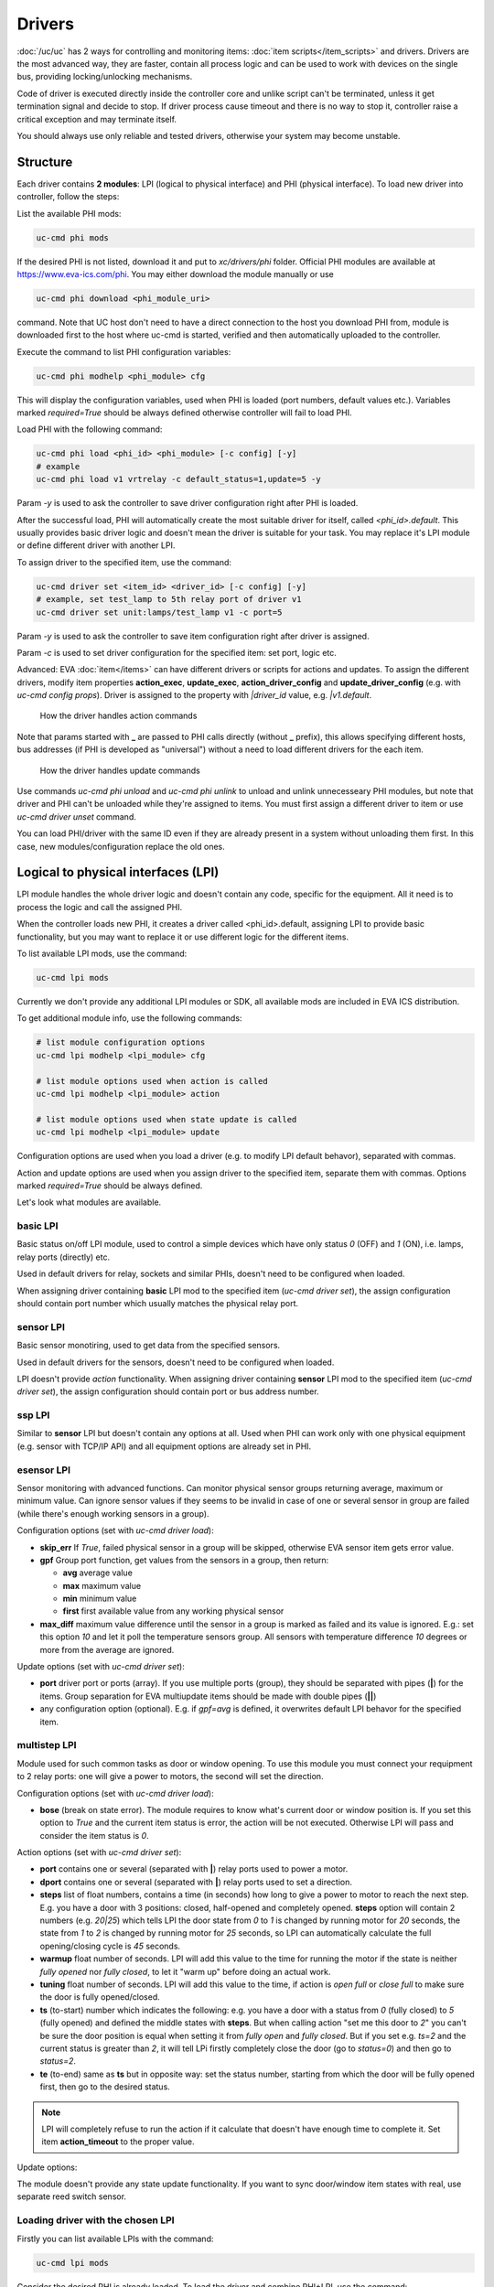 Drivers
=======

:doc:`/uc/uc` has 2 ways for controlling and monitoring items:
:doc:`item scripts</item_scripts>` and drivers. Drivers are the most advanced
way, they are faster, contain all process logic and can be used to work with
devices on the single bus, providing locking/unlocking mechanisms.

Code of driver is executed directly inside the controller core and unlike
script can't be terminated, unless it get termination signal and decide to
stop. If driver process cause timeout and there is no way to stop it,
controller raise a critical exception and may terminate itself.

You should always use only reliable and tested drivers, otherwise your system
may become unstable.

.. _driver:

Structure
---------

Each driver contains **2 modules**: LPI (logical to physical interface) and PHI
(physical interface). To load new driver into controller, follow the steps:

List the available PHI mods:

.. code-block:: bash

    uc-cmd phi mods

If the desired PHI is not listed, download it and put to *xc/drivers/phi*
folder. Official PHI modules are available at `<https://www.eva-ics.com/phi>`_.
You may either download the module manually or use

.. code-block:: bash

    uc-cmd phi download <phi_module_uri>

command. Note that UC host don't need to have a direct connection to the host
you download PHI from, module is downloaded first to the host where uc-cmd is
started, verified and then automatically uploaded to the controller.

Execute the command to list PHI configuration variables:

.. code-block:: bash

    uc-cmd phi modhelp <phi_module> cfg

This will display the configuration variables, used when PHI is loaded (port
numbers, default values etc.). Variables marked *required=True* should be
always defined otherwise controller will fail to load PHI.

Load PHI with the following command:

.. code-block:: bash

    uc-cmd phi load <phi_id> <phi_module> [-c config] [-y]
    # example
    uc-cmd phi load v1 vrtrelay -c default_status=1,update=5 -y

Param *-y* is used to ask the controller to save driver configuration right
after PHI is loaded.

After the successful load, PHI will automatically create the most suitable
driver for itself, called *<phi_id>.default*. This usually provides basic
driver logic and doesn't mean the driver is suitable for your task. You may
replace it's LPI module or define different driver with another LPI.

To assign driver to the specified item, use the command:

.. code-block:: bash

    uc-cmd driver set <item_id> <driver_id> [-c config] [-y]
    # example, set test_lamp to 5th relay port of driver v1
    uc-cmd driver set unit:lamps/test_lamp v1 -c port=5

Param *-y* is used to ask the controller to save item configuration right after
driver is assigned.

Param *-c* is used to set driver configuration for the specified item: set
port, logic etc.

Advanced: EVA :doc:`item</items>` can have different drivers or scripts for
actions and updates. To assign the different drivers, modify item properties
**action_exec**, **update_exec**, **action_driver_config** and
**update_driver_config** (e.g. with *uc-cmd config props*). Driver is assigned
to the property with *|driver_id* value, e.g. *|v1.default*.

.. figure:: drivers-action.png
    :scale: 60%
    :alt: Drivers and actions

    How the driver handles action commands

Note that params started with **_** are passed to PHI calls directly (without
**_** prefix), this allows specifying different hosts, bus addresses (if PHI is
developed as "universal") without a need to load different drivers for the each
item.

.. figure:: drivers-update.png
    :scale: 60%
    :alt: Drivers and updates

    How the driver handles update commands

Use commands *uc-cmd phi unload* and *uc-cmd phi unlink* to unload and unlink
unnecesseary PHI modules, but note that driver and PHI can't be unloaded while
they're assigned to items. You must first assign a different driver to item or
use *uc-cmd driver unset* command.

You can load PHI/driver with the same ID even if they are already present in a
system without unloading them first. In this case, new modules/configuration
replace the old ones.

.. _lpi:

Logical to physical interfaces (LPI)
------------------------------------

LPI module handles the whole driver logic and doesn't contain any code,
specific for the equipment. All it need is to process the logic and call the
assigned PHI.

When the controller loads new PHI, it creates a driver called <phi_id>.default,
assigning LPI to provide basic functionality, but you may want to replace it or
use different logic for the different items.

To list available LPI mods, use the command:

.. code-block:: bash

    uc-cmd lpi mods

Currently we don't provide any additional LPI modules or SDK, all available
mods are included in EVA ICS distribution.

To get additional module info, use the following commands:

.. code-block:: bash

    # list module configuration options
    uc-cmd lpi modhelp <lpi_module> cfg

    # list module options used when action is called
    uc-cmd lpi modhelp <lpi_module> action

    # list module options used when state update is called
    uc-cmd lpi modhelp <lpi_module> update

Configuration options are used when you load a driver (e.g. to modify LPI
default behavor), separated with commas.

Action and update options are used when you assign driver to the specified
item, separate them with commas. Options marked *required=True* should be
always defined.

Let's look what modules are available.

basic LPI
~~~~~~~~~

Basic status on/off LPI module, used to control a simple devices which have
only status *0* (OFF) and *1* (ON), i.e. lamps, relay ports (directly) etc.

Used in default drivers for relay, sockets and similar PHIs, doesn't need to be
configured when loaded.

When assigning driver containing **basic** LPI mod to the specified item
(*uc-cmd driver set*), the assign configuration should contain port number
which usually matches the physical relay port.

sensor LPI
~~~~~~~~~~

Basic sensor monotiring, used to get data from the specified sensors.

Used in default drivers for the sensors, doesn't need to be configured when
loaded.

LPI doesn't provide *action* functionality. When assigning driver containing
**sensor** LPI mod to the specified item (*uc-cmd driver set*), the assign
configuration should contain port or bus address number.

ssp LPI
~~~~~~~

Similar to **sensor** LPI but doesn't contain any options at all. Used when PHI
can work only with one physical equipment (e.g. sensor with TCP/IP
API) and all equipment options are already set in PHI.

esensor LPI
~~~~~~~~~~~

Sensor monitoring with advanced functions. Can monitor physical sensor groups
returning average, maximum or minimum value. Can ignore sensor values if they
seems to be invalid in case of one or several sensor in group are failed (while
there's enough working sensors in a group).

Configuration options (set with *uc-cmd driver load*):

* **skip_err** If *True*, failed physical sensor in a group will be skipped,
  otherwise EVA sensor item gets error value.

* **gpf** Group port function, get values from the sensors in a group, then
  return:

  * **avg** average value
  * **max** maximum value
  * **min** minimum value
  * **first** first available value from any working physical sensor

* **max_diff** maximum value difference until the sensor in a group is marked
  as failed and its value is ignored. E.g.: set this option *10* and let it
  poll the temperature sensors group. All sensors with temperature difference
  *10* degrees or more from the average are ignored.

Update options (set with *uc-cmd driver set*):

* **port** driver port or ports (array). If you use multiple ports (group),
  they should be separated with pipes (**|**) for the items. Group separation
  for EVA multiupdate items should be made with double pipes (**||**)

* any configuration option (optional). E.g. if *gpf=avg* is defined, it
  overwrites default LPI behavor for the specified item.

multistep LPI
~~~~~~~~~~~~~

Module used for such common tasks as door or window opening. To use this module
you must connect your requipment to 2 relay ports: one will give a power to
motors, the second will set the direction.

Configuration options (set with *uc-cmd driver load*):

* **bose** (break on state error). The module requires to know what's current
  door or window position is. If you set this option to *True* and  the current
  item status is error, the action will be not executed. Otherwise LPI will
  pass and consider the item status is *0*.

Action options (set with *uc-cmd driver set*):

* **port** contains one or several (separated with **|**) relay ports used to
  power a motor.

* **dport** contains one or several (separated with **|**) relay ports used to
  set a direction.

* **steps** list of float numbers, contains a time (in seconds) how long to
  give a power to motor to reach the next step. E.g. you have a door with 3
  positions: closed, half-opened and completely opened. **steps** option will
  contain 2 numbers (e.g. *20|25*) which tells LPI the door state from *0* to
  *1* is changed by running motor for *20* seconds, the state from *1* to *2*
  is changed by running motor for *25* seconds, so LPI can automatically
  calculate the full opening/closing cycle is *45* seconds.

* **warmup** float number of seconds. LPI will add this value to the time for
  running the motor if the state is neither *fully opened* nor *fully closed*,
  to let it "warm up" before doing an actual work.

* **tuning** float number of seconds. LPI will add this value to the time, if
  action is *open full* or *close full* to make sure the door is fully
  opened/closed.

* **ts** (to-start) number which indicates the following: e.g. you have a door
  with a status from *0* (fully closed) to *5* (fully opened) and defined the
  middle states with **steps**. But when calling action "set me this door to
  *2*" you can't be sure the door position is equal when setting it from *fully
  open* and *fully closed*. But if you set e.g. *ts=2* and the current status
  is greater than *2*, it will tell LPi firstly completely close the door (go
  to *status=0*) and then go to *status=2*.

* **te** (to-end) same as **ts** but in opposite way: set the status number,
  starting from which the door will be fully opened first, then go to the
  desired status.

.. note::

    LPI will completely refuse to run the action if it calculate that doesn't
    have enough time to complete it. Set item **action_timeout** to the proper
    value.

Update options:

The module doesn't provide any state update functionality. If you want to sync
door/window item states with real, use separate reed switch sensor.

Loading driver with the chosen LPI
~~~~~~~~~~~~~~~~~~~~~~~~~~~~~~~~~~

Firstly you can list available LPIs with the command:

.. code-block:: bash

    uc-cmd lpi mods

Consider the desired PHI is already loaded. To load the driver and combine
PHI+LPI, use the command:

.. code-block:: bash

    uc-cmd driver load <phi_id>.<lpi_id> <lpi_module> [-c config] [-y]
    # in example, for PHI loaded as "v1":
    uc-cmd driver load v1.ms multistep -c bose=true -y

.. _phi:

Physical interfaces (PHI)
-------------------------

PHIs are modules which contain no data processing logic but code to work
directly with the hardware equipment.

We provide a basic set of PHIs for the popular automation equipment (at
`<https://www.eva-ics.com/phi>`_), but if your equipment isn't supported, it's
not so hard to :doc:`develop own PHI</phi_development>`.

We've already described how to :ref:`get and load PHIs<driver>`, here is some
additional important information.

Universal PHIs
~~~~~~~~~~~~~~

If the word "universal" is listed in PHI features, it means the module can be
loaded once and provide the interface for all supoorted equipment. E.g. let's
take a look on **sr201** PHI module which provides a support for SR-201
compatible relays:

.. code-block:: bash

    # get PHI module info
    uc-cmd phi modinfo sr201

    # get PHI configuration help
    uc-cmd phi modhelp sr201 cfg

    # get PHI options for obtaining the data
    uc-cmd phi modhelp sr201 get

    # get PHI options for setting the data
    uc-cmd phi modhelp sr201 set

Both **cfg**, **get** and **set** have an option **host** which should be
defined ether in PHI configutation (*uc-cmd phi load* with *host* config option
or in item driver configuration (*uc-cmd driver set* with *_host* config
option). Setting diffrent **host** option value in item driver configuration
lets one *sr201* PHI manage all available SR-201 relays.

Physical events
~~~~~~~~~~~~~~~

If the word "events" is listed in PHI features, it means the module can handle
the hardware events e.g. react to the alarm sensors or update item state when
the external event is received.

.. figure:: drivers-event.png
    :scale: 60%
    :alt: Drivers and events

    How the driver handles physical events

In practice it means PHI provides data, obtained from the hardware, to
controller and asks it to update all items using drivers which contain PHI
module which got an event.

When doing update, drivers LPI modules don't ask PHI to get a hardware data
working only with data already provided by the hardware.

Drivers and multi updates
~~~~~~~~~~~~~~~~~~~~~~~~~

If the word "aao_get" is listed in PHI features, it means you don't need to
create multiupdates in :doc:`/uc/uc` to update several items at once. "aao_get"
(all-at-once-get) means PHI can obtain all hardware data itself and then ask
the controller to update all items using drivers which contain PHI equally to
updating on physical events.

How to use this feature: All PHIs with "aao_get" feature also have
configuration param named *update* which means how frequently (in seconds) PHI
should collect data from the equipment and initiate item updates. *update*
value should be defined in PHI load config and be greater than zero.

Example:

.. code-block:: bash

    uc-cmd phi load sr201 -c host=192.168.20.2,update=5 -y

As soon as the driver is assigned to item (*uc-cmd driver set*), it starts
getting state updates every *5* seconds.

Testing PHIs and additional PHI commands
~~~~~~~~~~~~~~~~~~~~~~~~~~~~~~~~~~~~~~~~

As soon as PHI is loaded, you can test how it works. All PHI modules respond to
the command:

.. code-block:: bash

    uc-cmd phi test <phi_id> self

which returns result *"OK"* or *"FAILED"*.

PHI can provide additional testing, to get a list of testing commands, execute:

.. code-block:: bash

    uc-cmd phi test <phi_id> help

Some PHIs can provide additional commands to set up or control the hardware
equipment. To get a list of these commands, execute:

.. code-block:: bash

    uc-cmd phi exec <phi_id> help

Example: PHI module **dae_ro16_modbus** has a command to change ModBus unit ID
of the hardware equipment. Let's change unit ID to *5*:

.. code-block:: bash

    uc-cmd phi exec <phi_id> id 5

The module will flash new unit ID into hardware and change unit ID in self
configuration. Don't forget to restart the hardware to let it be accessed with
new unit ID and save PHI config (*uc-cmd save*).

